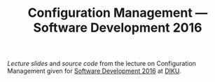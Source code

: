 #+TITLE: Configuration Management — Software Development 2016

[[slides/output/su16-configuration-management.pdf][Lecture slides]] and
[[src][source code]] from the lecture on Configuration Management given for
[[http://www.webcitation.org/6eJN9ZMzG][Software Development 2016]] at
[[http://www.diku.dk/][DIKU]].
